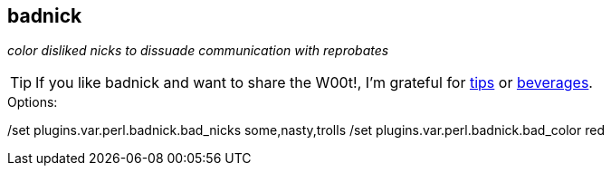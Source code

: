 badnick
-------

__color disliked nicks to dissuade communication with reprobates__

TIP: If you like badnick and want to share the W00t!, I'm grateful for
https://www.gittip.com/bairuidahu/[tips] or
http://of-vim-and-vigor.blogspot.com/[beverages].

.Options:

++/set plugins.var.perl.badnick.bad_nicks some,nasty,trolls++
++/set plugins.var.perl.badnick.bad_color red++
